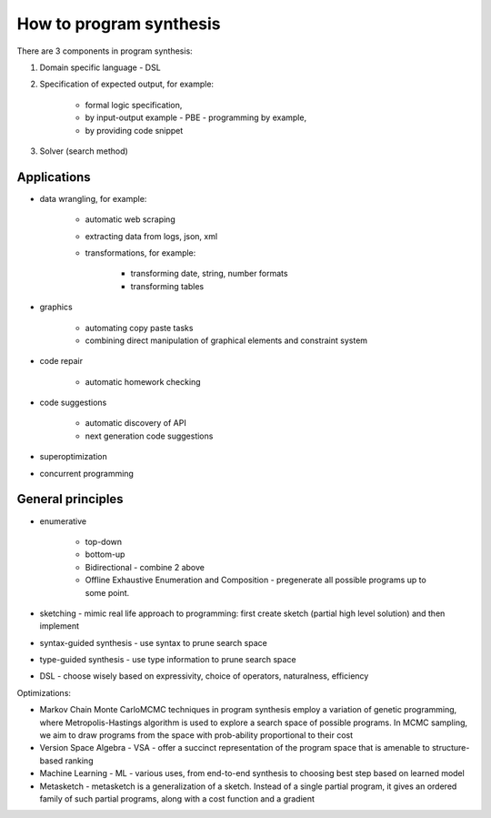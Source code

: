 How to program synthesis
========================

There are 3 components in program synthesis:

1) Domain specific language - DSL
2) Specification of expected output, for example:

    * formal logic specification,
    * by input-output example - PBE - programming by example,
    * by providing code snippet

3) Solver (search method)

Applications
------------

* data wrangling, for example:

    * automatic web scraping
    * extracting data from logs, json, xml
    * transformations, for example:

        * transforming date, string, number formats
        * transforming tables

* graphics

    * automating copy paste tasks
    * combining direct manipulation of graphical elements and constraint system

* code repair

    * automatic homework checking

* code suggestions

    * automatic discovery of API
    * next generation code suggestions

* superoptimization
* concurrent programming

General principles
------------------

* enumerative

    * top-down
    * bottom-up
    * Bidirectional - combine 2 above
    * Offline Exhaustive Enumeration and Composition - pregenerate all possible programs up to some point.

* sketching - mimic real life approach to programming: first create sketch (partial high level solution) and then implement
* syntax-guided synthesis - use syntax to prune search space
* type-guided synthesis - use type information to prune search space
* DSL - choose wisely based on expressivity, choice of operators, naturalness, efficiency

Optimizations:

* Markov Chain Monte CarloMCMC techniques in program synthesis employ a variation of genetic programming, where Metropolis-Hastings algorithm is used to explore a search space of possible programs. In MCMC sampling, we aim to draw programs from the space with prob-ability proportional to their cost
* Version Space Algebra - VSA - offer a succinct representation of the program space that is amenable to structure-based ranking
* Machine Learning - ML - various uses, from end-to-end synthesis to choosing best step based on learned model
* Metasketch - metasketch is a generalization of a sketch. Instead of a single partial program, it gives an ordered family of such partial programs, along with a cost function and a gradient

